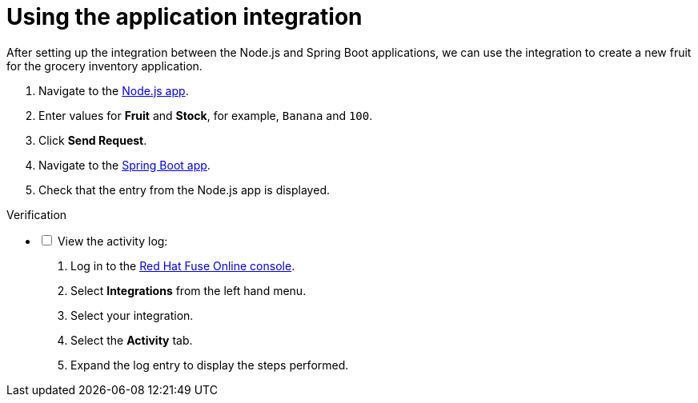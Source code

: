 // Module included in the following assemblies:
//
// <List assemblies here, each on a new line>


[id='using-integration_{context}']
= Using the application integration

// tag::intro[]
After setting up the integration between the Node.js and Spring Boot applications, we can use the integration to create a new fruit for the grocery inventory application.
// end::intro[]

:node-url: http://frontend-node-app.apps.city.openshiftworkshop.com/
:spring-url: http://spring-boot-rest-http-crud-spring-app.apps.city.openshiftworkshop.com/
:fuse-url: https://eval.apps.city.openshiftworkshop.com/

. Navigate to the link:{node-url}[Node.js app].

. Enter values for *Fruit* and *Stock*, for example, `Banana` and `100`.

. Click *Send Request*.

. Navigate to the link:{spring-url}[Spring Boot app].

. Check that the entry from the Node.js app is displayed.



[role="alert alert-info"]
.Verification 

[%interactive]

* [ ] View the activity log:

. Log in to the link:{fuse-url}[Red Hat Fuse Online console].
. Select *Integrations* from the left hand menu.
. Select your integration.
. Select the *Activity* tab.
. Expand the log entry to display the steps performed.
